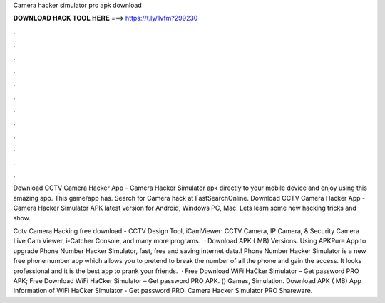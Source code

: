 Camera hacker simulator pro apk download



𝐃𝐎𝐖𝐍𝐋𝐎𝐀𝐃 𝐇𝐀𝐂𝐊 𝐓𝐎𝐎𝐋 𝐇𝐄𝐑𝐄 ===> https://t.ly/1vfm?299230



.



.



.



.



.



.



.



.



.



.



.



.

Download CCTV Camera Hacker App – Camera Hacker Simulator apk directly to your mobile device and enjoy using this amazing app. This game/app has. Search for Camera hack at FastSearchOnline. Download CCTV Camera Hacker App - Camera Hacker Simulator APK latest version for Android, Windows PC, Mac. Lets learn some new hacking tricks and show.

Cctv Camera Hacking free download - CCTV Design Tool, iCamViewer: CCTV Camera, IP Camera, & Security Camera Live Cam Viewer, i-Catcher Console, and many more programs.  · Download APK ( MB) Versions. Using APKPure App to upgrade Phone Number Hacker Simulator, fast, free and saving internet data.! Phone Number Hacker Simulator is a new free phone number app which allows you to pretend to break the number of all the phone and gain the access. It looks professional and it is the best app to prank your friends.  · Free Download WiFi HaCker Simulator – Get password PRO APK; Free Download WiFi HaCker Simulator – Get password PRO APK. () Games, Simulation. Download APK ( MB) App Information of WiFi HaCker Simulator - Get password PRO. Camera Hacker Simulator PRO Shareware.
